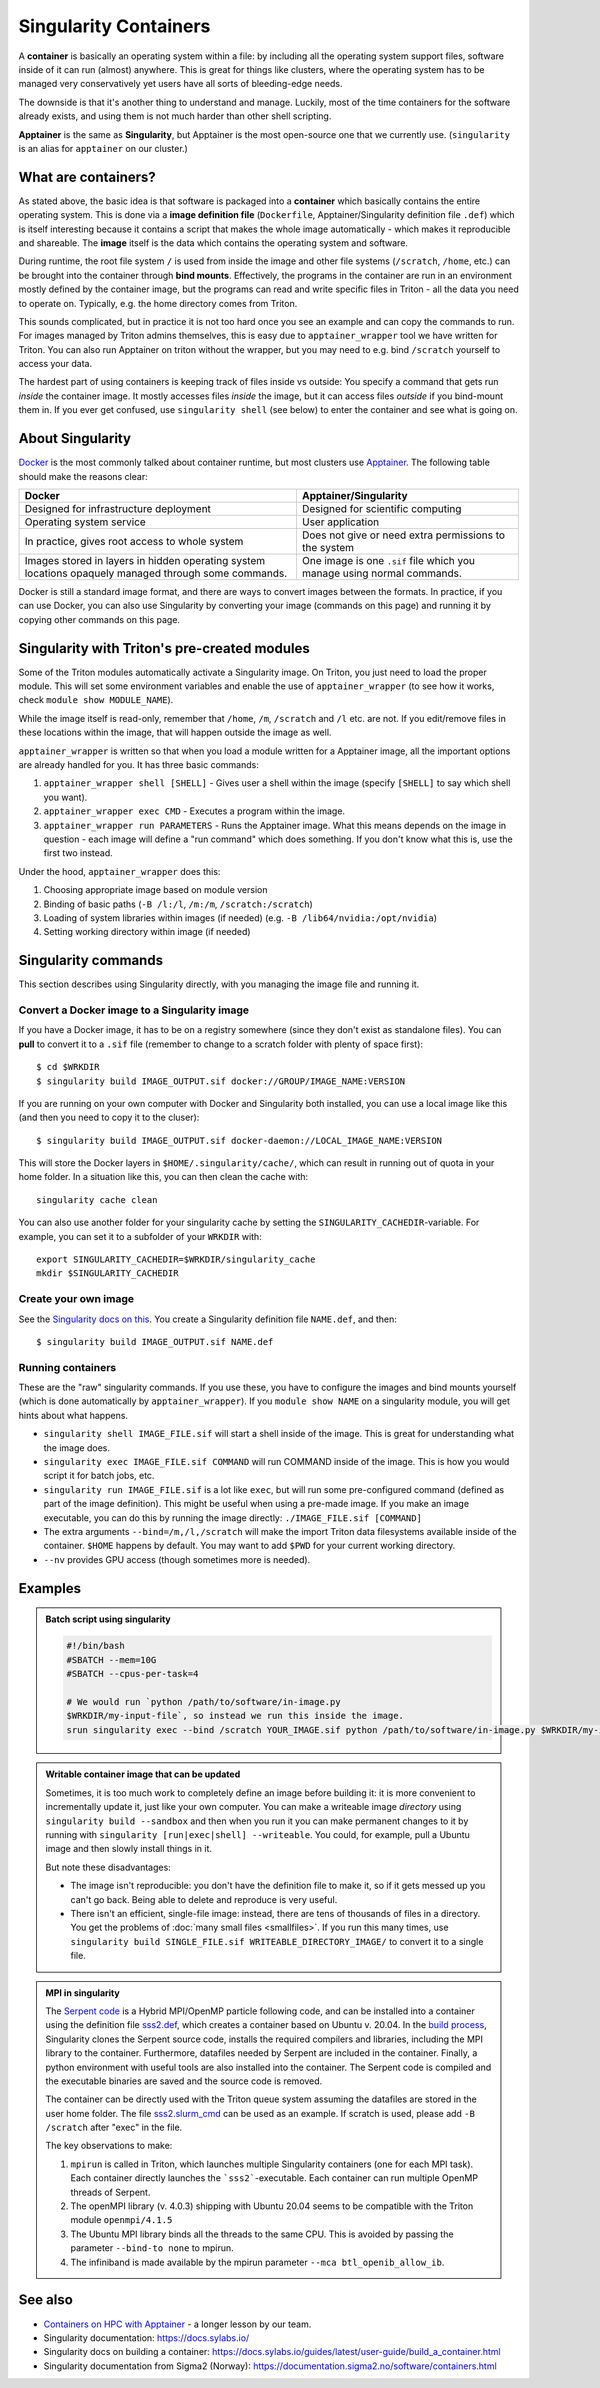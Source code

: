 Singularity Containers
======================

.. highlight:: shell-session

.. seealso::

  * The longer `Container on HPC with Apptainer lesson
    <https://coderefinery.github.io/hpc-containers/>`__

A **container** is basically an operating system within a file: by
including all the operating system support files, software inside of
it can run (almost) anywhere.  This is great for things like clusters,
where the operating system has to be managed very conservatively yet
users have all sorts of bleeding-edge needs.

The downside is that it's another thing to understand and manage.
Luckily, most of the time containers for the software already exists,
and using them is not much harder than other shell scripting.

**Apptainer** is the same as **Singularity**, but Apptainer is the
most open-source one that we currently use.  (``singularity`` is an
alias for ``apptainer`` on our cluster.)


What are containers?
--------------------

As stated above, the basic idea is that software is packaged into a
**container** which basically contains the entire operating system.  This
is done via a **image definition file** (``Dockerfile``, Apptainer/Singularity
definition file ``.def``) which is itself interesting because it
contains a script that makes the whole image automatically - which
makes it reproducible and shareable.  The **image** itself is the data
which contains the operating system and software.

During runtime, the root file system ``/`` is used from inside the
image and other file systems (``/scratch``, ``/home``, etc.) can be
brought into the container through **bind mounts**. Effectively, the
programs in the container are run in an environment mostly defined by
the container image, but the programs can read and write specific
files in Triton - all the data you need to operate on.  Typically,
e.g. the home directory comes from Triton.

This sounds complicated, but in practice it is not too hard once you
see an example and can copy the commands to run.  For images managed
by Triton admins themselves, this is easy due to
``apptainer_wrapper`` tool we have written for Triton.  You can also
run Apptainer on triton without the wrapper, but you may need to
e.g.  bind ``/scratch`` yourself to access your data.

The hardest part of using containers is keeping track of files inside
vs outside: You specify a command that gets run *inside* the container
image.  It mostly accesses files *inside* the image, but it can access
files *outside* if you bind-mount them in.  If you ever get confused,
use ``singularity shell`` (see below) to enter the container and see
what is going on.



About Singularity
-----------------

`Docker <https://www.docker.com/>`__ is the most commonly talked about
container runtime, but most clusters use `Apptainer
<https://apptainer.org/>`__.  The following table should make
the reasons clear:

.. list-table::
   :header-rows: 1

   * * Docker
     * Apptainer/Singularity
   * * Designed for infrastructure deployment
     * Designed for scientific computing
   * * Operating system service
     * User application
   * * In practice, gives root access to whole system
     * Does not give or need extra permissions to the system
   * * Images stored in layers in hidden operating system locations
       opaquely managed through some commands.
     * One image is one ``.sif`` file which you manage using normal
       commands.

Docker is still a standard image format, and there are ways to convert
images between the formats.  In practice, if you can use Docker, you
can also use Singularity by converting your image (commands on this
page) and running it by copying other commands on this page.



Singularity with Triton's pre-created modules
---------------------------------------------

Some of the Triton modules automatically activate a Singularity image.
On Triton, you just need to load the proper module.  This will set
some environment variables and enable the use of
``apptainer_wrapper`` (to see how it works, check ``module show
MODULE_NAME``).

While the image itself is read-only, remember that ``/home``, ``/m``,
``/scratch`` and ``/l`` etc. are not. If you edit/remove files in
these locations within the image, that will happen outside the image
as well.

``apptainer_wrapper`` is written so that when you load a module written
for a Apptainer image, all the important options are already handled
for you.  It has three basic commands:

#. ``apptainer_wrapper shell [SHELL]`` - Gives user a shell
   within the image (specify ``[SHELL]`` to say which shell you want).
#. ``apptainer_wrapper exec CMD`` - Executes a program within the
   image.
#. ``apptainer_wrapper run PARAMETERS`` - Runs the Apptainer image. What this
   means depends on the image in question - each image will define a
   "run command" which does something.  If you don't know what this
   is, use the first two instead.

Under the hood, ``apptainer_wrapper`` does this:

#. Choosing appropriate image based on module version
#. Binding of basic paths (``-B /l:/l``, ``/m:/m``, ``/scratch:/scratch``)
#. Loading of system libraries within images (if needed) (e.g. ``-B
   /lib64/nvidia:/opt/nvidia``)
#. Setting working directory within image (if needed)



Singularity commands
--------------------

This section describes using Singularity directly, with you managing
the image file and running it.


Convert a Docker image to a Singularity image
~~~~~~~~~~~~~~~~~~~~~~~~~~~~~~~~~~~~~~~~~~~~~

If you have a Docker image, it has to be on a registry somewhere
(since they don't exist as standalone files).  You can **pull** to
convert it to a ``.sif`` file (remember to change to a scratch folder
with plenty of space first)::

  $ cd $WRKDIR
  $ singularity build IMAGE_OUTPUT.sif docker://GROUP/IMAGE_NAME:VERSION

If you are running on your own computer with Docker and Singularity
both installed, you can use a local image like this (and then you need
to copy it to the cluser)::

  $ singularity build IMAGE_OUTPUT.sif docker-daemon://LOCAL_IMAGE_NAME:VERSION

This will store the Docker layers in ``$HOME/.singularity/cache/``,
which can result in running out of quota in your home folder.
In a situation like this, you can then clean the cache with::

  singularity cache clean

You can also use another folder for your singularity cache by setting
the ``SINGULARITY_CACHEDIR``-variable. For example, you can set it to
a subfolder of your ``WRKDIR`` with::

  export SINGULARITY_CACHEDIR=$WRKDIR/singularity_cache
  mkdir $SINGULARITY_CACHEDIR

Create your own image
~~~~~~~~~~~~~~~~~~~~~

See the `Singularity docs on this
<https://docs.sylabs.io/guides/latest/user-guide/quick_start.html#build-images-from-scratch>`__.
You create a Singularity definition file ``NAME.def``, and then::

  $ singularity build IMAGE_OUTPUT.sif NAME.def


Running containers
~~~~~~~~~~~~~~~~~~

These are the "raw" singularity commands.  If you use these, you have
to configure the images and bind mounts yourself (which is done
automatically by ``apptainer_wrapper``).  If you ``module show
NAME`` on a singularity module, you will get hints about what happens.

* ``singularity shell IMAGE_FILE.sif`` will start a shell inside of
  the image.  This is great for understanding what the image does.
* ``singularity exec IMAGE_FILE.sif COMMAND`` will run COMMAND inside
  of the image.  This is how you would script it for batch jobs, etc.
* ``singularity run IMAGE_FILE.sif`` is a lot like ``exec``, but will
  run some pre-configured command (defined as part of the image
  definition).  This might be useful when using a pre-made image.  If
  you make an image executable, you can do this by running the image
  directly: ``./IMAGE_FILE.sif [COMMAND]``
* The extra arguments ``--bind=/m,/l,/scratch`` will make the import
  Triton data filesystems available inside of the container.
  ``$HOME`` happens by default. You may want to add ``$PWD`` for your
  current working directory.
* ``--nv`` provides GPU access (though sometimes more is needed).



Examples
--------

.. admonition:: Batch script using singularity
   :class: dropdown

   .. code-block:: slurm

      #!/bin/bash
      #SBATCH --mem=10G
      #SBATCH --cpus-per-task=4

      # We would run `python /path/to/software/in-image.py
      $WRKDIR/my-input-file`, so instead we run this inside the image.
      srun singularity exec --bind /scratch YOUR_IMAGE.sif python /path/to/software/in-image.py $WRKDIR/my-input-file


.. admonition:: Writable container image that can be updated

   Sometimes, it is too much work to completely define an image before
   building it: it is more convenient to incrementally update it, just
   like your own computer.  You can make a writeable image *directory* using
   ``singularity build --sandbox`` and then when you run it you can make permanent
   changes to it by running with ``singularity [run|exec|shell]
   --writeable``.  You could, for example, pull a Ubuntu image and
   then slowly install things in it.

   But note these disadvantages:

   * The image isn't reproducible: you don't have the definition file
     to make it, so if it gets messed up you can't go back.  Being
     able to delete and reproduce is very useful.

   * There isn't an efficient, single-file image: instead, there are
     tens of thousands of files in a directory.  You get the problems
     of :doc:`many small files <smallfiles>`.  If you run this many
     times, use ``singularity build SINGLE_FILE.sif
     WRITEABLE_DIRECTORY_IMAGE/`` to convert it to a single file.



.. admonition:: MPI in singularity
   :class: dropdown

   The `Serpent code <http://montecarlo.vtt.fi>`_ is a Hybrid
   MPI/OpenMP particle following code, and can be installed into a
   container using the definition file `sss2.def
   <https://version.aalto.fi/gitlab/serpent/singularity/-/blob/master/sss2.def>`_,
   which creates a container based on Ubuntu v. 20.04. In the `build
   process
   <https://version.aalto.fi/gitlab/serpent/singularity/-/blob/master/README.md>`_,
   Singularity clones the Serpent source code, installs the required
   compilers and libraries, including the MPI library to the
   container. Furthermore, datafiles needed by Serpent are included in
   the container. Finally, a python environment with useful tools are
   also installed into the container. The Serpent code is compiled and
   the executable binaries are saved and the source code is removed.

   The container can be directly used with the Triton queue system
   assuming the datafiles are stored in the user home folder. The file
   `sss2.slurm_cmd
   <https://version.aalto.fi/gitlab/serpent/singularity/-/blob/master/sss2.slurm_cmd>`_
   can be used as an example. If scratch is used, please add ``-B
   /scratch`` after "exec" in the file.

   The key observations to make:

   #. ``mpirun`` is called in Triton, which launches multiple
      Singularity containers (one for each MPI task). Each container
      directly launches the ```sss2```-executable. Each container can
      run multiple OpenMP threads of Serpent.
   #. The openMPI library (v. 4.0.3) shipping with Ubuntu 20.04 seems
      to be compatible with the Triton module ``openmpi/4.1.5``
   #. The Ubuntu MPI library binds all the threads to the same
      CPU. This is avoided by passing the parameter ``--bind-to none``
      to mpirun.
   #. The infiniband is made available by the mpirun parameter ``--mca
      btl_openib_allow_ib``.



See also
--------

* `Containers on HPC with Apptainer
  <https://coderefinery.github.io/hpc-containers/>`__ - a longer
  lesson by our team.
* Singularity documentation: https://docs.sylabs.io/
* Singularity docs on building a container: https://docs.sylabs.io/guides/latest/user-guide/build_a_container.html
* Singularity documentation from Sigma2 (Norway):
  https://documentation.sigma2.no/software/containers.html



..
    Commented until checked through

    Creating your own Singularity images to run in Triton
    ~~~~~~~~~~~~~~~~~~~~~~~~~~~~~~~~~~~~~~~~~~~~~~~~~~~~~

    All images used in Triton are built from Docker images stored in
    our private Docker registry in
    `registry.cs.aalto.fi <https://registry.cs.aalto.fi>`_. They build
    automatically from Docker pushes using our continuous integration builder. If
    you want to build your own Singularity image to Triton, we can create a user
    for you to the registry and add your image to the automatic build.

    .. code-block:: none

      Even though the system is in production it is still being tested.
      Thus there might be changes in the future.

    Steps to get your images building are outlined below. You'll need to do steps
    1 to 3 only once.

    Step 1: Log in to registry.cs.aalto.fi
    --------------------------------------

    Go to
    `registry.cs.aalto.fi <https://registry.cs.aalto.fi>`_ and click ``Gitlab`` under
    ``Social logins``. This will redirect you to a ``Gitlab`` page that you can use
    for authentication. In this page use your Aalto username and password to login.

    In the future we'll improve the authentication page.

    Step 2: Create an application token
    -----------------------------------

    For added security you cannot use your main password for ``docker login``.
    By clicking on your username, you'll get to your user settings. From there, do
    the following:

      1. Click ``Create new token`` in the Application tokens-section.
      2. Choose name for the token and click create.
      3. Copy the application token that is visible on the right side of your
         screen.

    Step 3: Docker login
    --------------------

    On your own workstation run::

      docker login registry.cs.aalto.fi

    Your username is same as your Aalto username. As a password give the
    application token you created in step 2.

    Step 4: Push your images to registry
    ------------------------------------

    If you have an existing image in Dockerhub, you can run::

      docker pull <dockerhub user>/<image>:<tag>
      docker tag <dockerhub user>/<image>:<tag> registry.cs.aalto.fi/<your username>/<image>:<tag>
      docker push registry.cs.aalto.fi/<your username>/<image>:<tag>

    For example::

      docker pull library/ubuntu:latest
      docker tag library/ubuntu:latest registry.cs.aalto.fi/$USER/ubuntu:latest
      docker push registry.cs.aalto.fi/$USER/ubuntu:latest

    If you are building your image from Dockerfile, you can run::

      docker build -it registry.cs.aalto.fi/$USER/my_image:latest /path/to/my/dockerfile
      docker push registry.cs.aalto.fi/$USER/my_image:latest

    Step 5: Let us know what image you want to have in Triton
    ---------------------------------------------------------

    .. warning::
      Do note that images built to Triton are visible to all users.
      Do not include sensitive code/data in the docker images. You should retreive
      such data from your project/work folder during job runtime.

    We need the following information for the automatic build:

      - What is the Docker url of the image
        (e.g. ``registry.cs.aalto.fi/$USER/my_image``)?
      - What tags do you want built (we recommend you use ``latest`` and ``dev``)?
      - Does the image utilize GPUs?

    After that we'll set up the automated build. Every time you push a newer
    version of said ``image:tag`` the image will update in Triton if the build
    was successful.

    After the build has been done you can load up your new image in Triton with::

      module use /share/apps/singularity-ci/centos/modules/$USER
      module load my_image:latest

    and launch the programs within using the ``apptainer_wrapper exec``.
